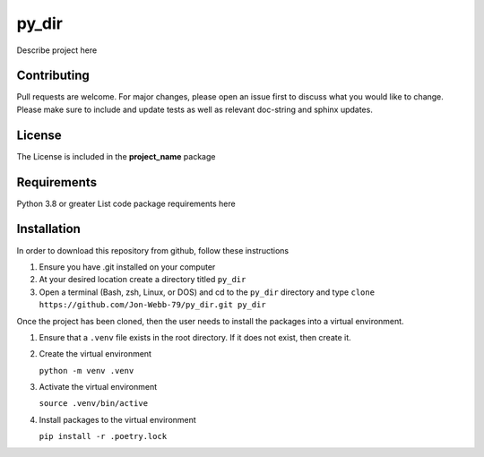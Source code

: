 ************
py_dir
************

Describe project here

.. image:: https://img.shields.io/badge/code%20style-black-000000.svg
    :target: https://github.com/psf/black

.. image:: https://img.shields.io/badge/%20imports-isort-%231674b1?style=flat&labelColor=ef8336
    :target: https://pycqa.github.io/isort/

.. image:: https://readthedocs.org/projects/flake8/badge/?version=latest
    :target: https://flake8.pycqa.org/en/latest/?badge=latest
    :alt: Documentation Status

.. image:: http://www.mypy-lang.org/static/mypy_badge.svg
   :target: http://mypy-lang.org/


.. image:: https://github.com/Jon-Webb-79/py_dir/workflows/Tests/badge.svg?cache=none
    :target: https://github.com/Jon-Webb-79/py_dir/actions

Contributing
############
Pull requests are welcome.  For major changes, please open an issue first to discuss
what you would like to change.  Please make sure to include and update tests
as well as relevant doc-string and sphinx updates.

License
#######
The License is included in the **project_name** package

Requirements
############
Python 3.8 or greater
List code package requirements here

Installation
############
In order to download this repository from github, follow these instructions

1. Ensure you have .git installed on your computer
2. At your desired location create a directory titled ``py_dir``
3. Open a terminal (Bash, zsh, Linux, or DOS) and cd to the ``py_dir`` directory and type
   ``clone https://github.com/Jon-Webb-79/py_dir.git py_dir``

Once the project has been cloned, then the user needs to install the packages into
a virtual environment.

1. Ensure that a ``.venv`` file exists in the root directory.  If it does not exist,
   then create it.

2. Create the virtual environment

   ``python -m venv .venv``

3. Activate the virtual environment

   ``source .venv/bin/active``

4. Install packages to the virtual environment

   ``pip install -r .poetry.lock``
